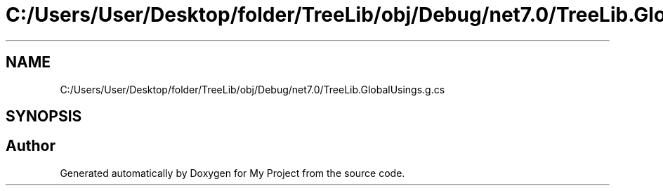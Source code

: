 .TH "C:/Users/User/Desktop/folder/TreeLib/obj/Debug/net7.0/TreeLib.GlobalUsings.g.cs" 3 "Sun May 7 2023" "My Project" \" -*- nroff -*-
.ad l
.nh
.SH NAME
C:/Users/User/Desktop/folder/TreeLib/obj/Debug/net7.0/TreeLib.GlobalUsings.g.cs
.SH SYNOPSIS
.br
.PP
.SH "Author"
.PP 
Generated automatically by Doxygen for My Project from the source code\&.

